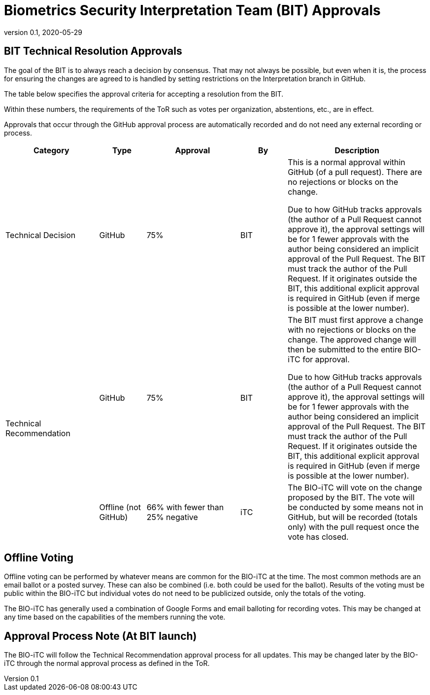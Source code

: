= Biometrics Security Interpretation Team (BIT) Approvals
:showtitle:
:table-caption: Table
:revnumber: 0.1
:revdate: 2020-05-29

:iTC-longname: Biometrics Security
:iTC-shortname: BIO-iTC
:iTC-email: isec-itc-bio-info@ipa.go.jp
:iTC-website: https://biometricitc.github.io/
:iTC-GitHub: https://github.com/biometricITC/cPP-biometrics
:iTC-ITname: BIT

== {iTC-ITname} Technical Resolution Approvals
The goal of the {iTC-ITname} is to always reach a decision by consensus. That may not always be possible, but even when it is, the process for ensuring the changes are agreed to is handled by setting restrictions on the Interpretation branch in GitHub. 

The table below specifies the approval criteria for accepting a resolution from the {iTC-ITname}.

Within these numbers, the requirements of the ToR such as votes per organization, abstentions, etc., are in effect. 

Approvals that occur through the GitHub approval process are automatically recorded and do not need any external recording or process.

[cols=".^2,.^1,.^2,.^1,.^3",options="header"]
|====

|Category
|Type
|Approval
|By
|Description


|Technical Decision
|GitHub
|75%
^|{iTC-ITname}
|This is a normal approval within GitHub (of a pull request). There are no rejections or blocks on the change.

Due to how GitHub tracks approvals (the author of a Pull Request cannot approve it), the approval settings will be for 1 fewer approvals with the author being considered an implicit approval of the Pull Request. The {iTC-ITname} must track the author of the Pull Request. If it originates outside the {iTC-ITname}, this additional explicit approval is required in GitHub (even if merge is possible at the lower number).

.2+|Technical Recommendation
|GitHub
|75%
^|{iTC-ITname}
|The {iTC-ITname} must first approve a change with no rejections or blocks on the change. The approved change will then be submitted to the entire {iTC-shortname} for approval.

Due to how GitHub tracks approvals (the author of a Pull Request cannot approve it), the approval settings will be for 1 fewer approvals with the author being considered an implicit approval of the Pull Request. The {iTC-ITname} must track the author of the Pull Request. If it originates outside the {iTC-ITname}, this additional explicit approval is required in GitHub (even if merge is possible at the lower number).

|Offline (not GitHub)
|66% with fewer than 25% negative
^|iTC
|The {iTC-shortname} will vote on the change proposed by the {iTC-ITname}. The vote will be conducted by some means not in GitHub, but will be recorded (totals only) with the pull request once the vote has closed.

|====

== Offline Voting
Offline voting can be performed by whatever means are common for the {iTC-shortname} at the time. The most common methods are an email ballot or a posted survey. These can also be combined (i.e. both could be used for the ballot). Results of the voting must be public within the {iTC-shortname} but individual votes do not need to be publicized outside, only the totals of the voting.

The {iTC-shortname} has generally used a combination of Google Forms and email balloting for recording votes. This may be changed at any time based on the capabilities of the members running the vote.

== Approval Process Note (At {iTC-ITname} launch)
The {iTC-shortname} will follow the Technical Recommendation approval process for all updates. This may be changed later by the {iTC-shortname} through the normal approval process as defined in the ToR.

